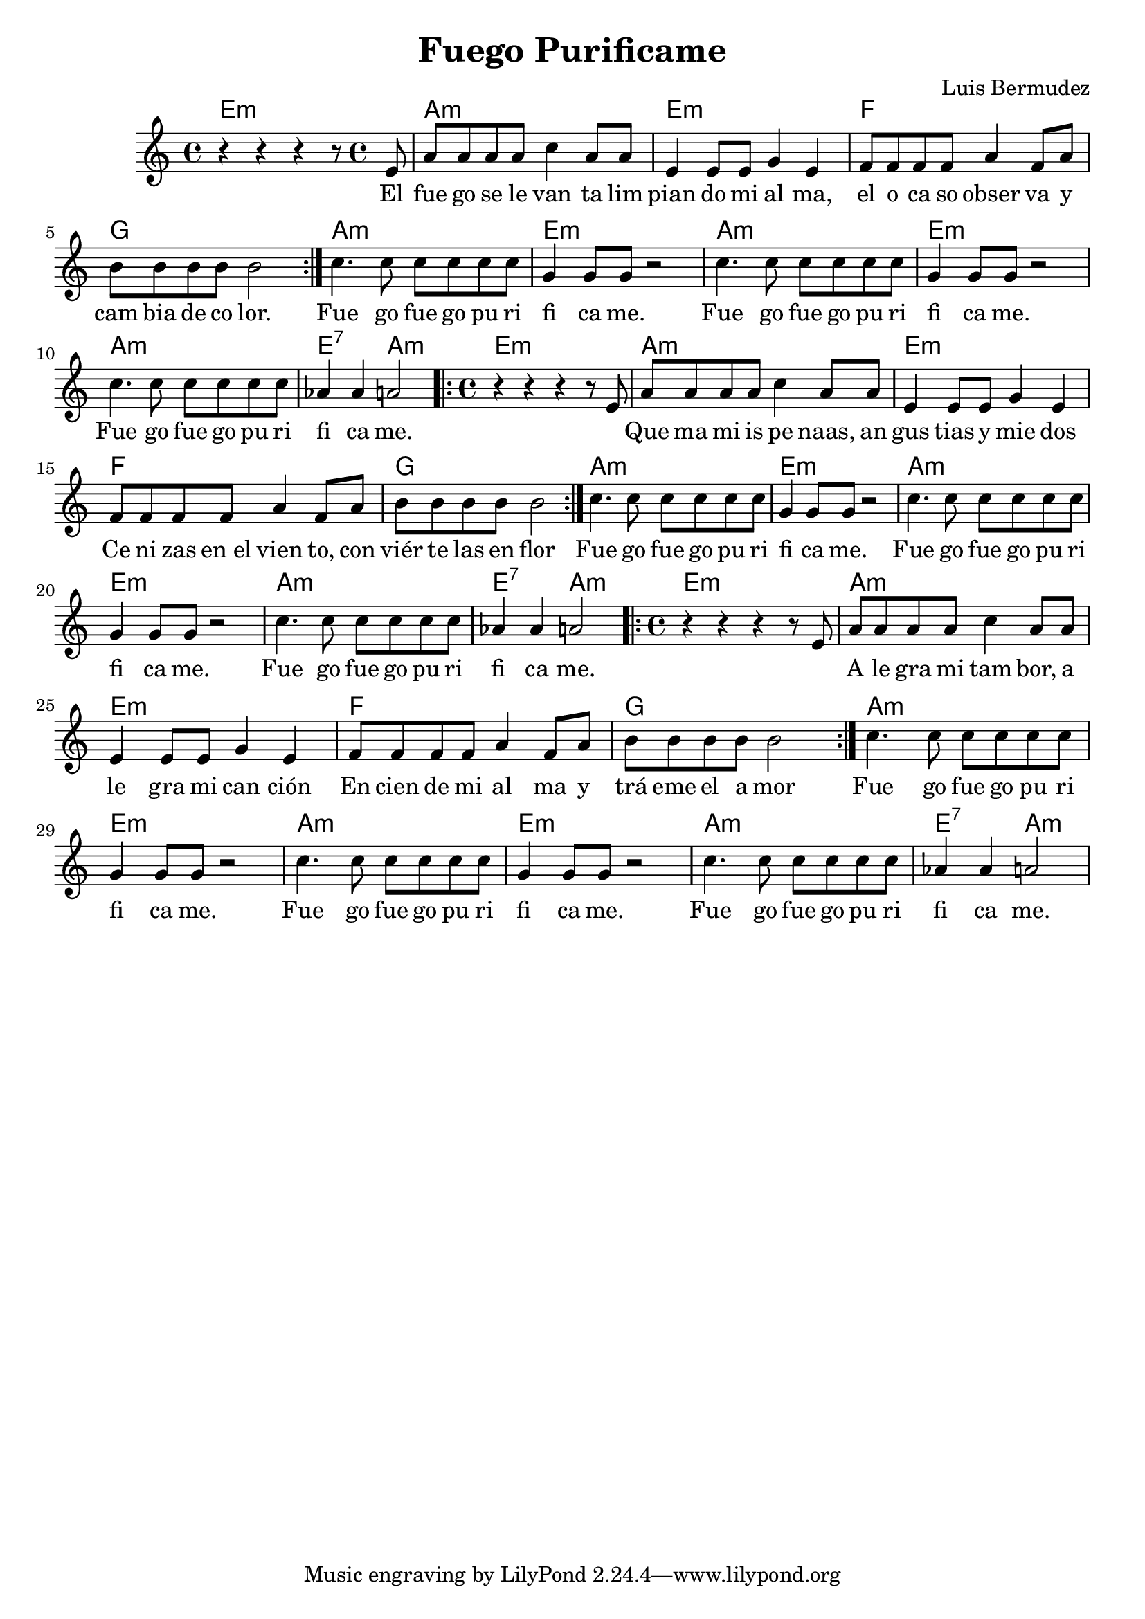 %{


Am 32                  Em 42
El fuego se levanta   Limpiando mi alma
F  43               G 30
El ocaso observa Y cambia de color
                   (BIS)


<<
  \chords { c2 g:sus4 f e }
  \relative c'' {
    a4 e c8 e r4
    b2 c4( d)
  }
  \addlyrics { One day this shall be free __ }


https://music.stackexchange.com/questions/50976/lilypond-how-can-i-put-the-chord-names-above-the-right-notes
>>

%}

\version "2.20.0"  % necessary for upgrading to future LilyPond versions.


\header {
  title = "Fuego Purificame"
  composer = "Luis Bermudez"
}


harmony_one = \chordmode {
  e1:m
  a1:m  
  e1:m
  f1
  g1 
}

harmony_chorus = \chordmode {
 a:m
 e:m  
}


harmony_chorus_end = \chordmode {
 a1:m e2:7  a2:m  
}


melody = \relative c' {

  \time 4/4
 r4 r4 r4 r8 e8
 a8 a8 a8 a8 c4 a8 a8
 e4 e8 e8 g4 e4
 f8 f8 f8 f8 a4 f8 a8
 b8 b8 b8 b8 b2    

}



text =  \lyricmode { 
  \time 4/4
 El 
 fue go se le van ta 
 lim pian do   mi al ma,  
 el o ca so obser va y
 cam bia de co lor.


}

text_two = \lyricmode { 

    
{\skip 2} 
Que ma mi is pe naas, an
gus tias y mie dos
Ce ni zas en_el vien to, con viér te las en flor


}

text_three = \lyricmode { 

    
{\skip 2} 

A le gra mi tam bor, a
le gra mi can ción

En cien de mi al ma y trá eme el a mor


}


chorus_melody  =  
	{

 	
  	 c4. c8 c8 c8 c8 c8 
  	g4 g8 g8  r2

}

chorus_melody_end  =  
	{
  	 c4. c8 c8 c8 c8 c8 
  	aes4 aes4 a2
}

chours_text = \lyricmode {
Fue go fue go pu ri fi ca me.

}

chours_text_end = \lyricmode {
Fue go fue go pu ri fica me.

}

complete_song_melody =\relative c'' {

	 \repeat volta 2  \melody 
	 
	  \repeat unfold 2 \chorus_melody
	\chorus_melody_end
	
	 \repeat volta 2  \melody 
	 
	\repeat unfold 2 \chorus_melody
	\chorus_melody_end
	
	 \repeat volta 2  \melody 
	 
	\repeat unfold 2 \chorus_melody
	\chorus_melody_end


}

complete_song_lyrics ={

	\text 
	 \repeat unfold 3  \chours_text
        \text_two
         \repeat unfold 3  \chours_text
        \text_three
         \repeat unfold 3  \chours_text

}

complete_harmony ={
  \harmony_one
  
  \repeat unfold 2 \harmony_chorus
   \harmony_chorus_end 
  
  \harmony_one
  
  \repeat unfold 2 \harmony_chorus
  \harmony_chorus_end 
  
   \harmony_one
   
  \repeat unfold 2 \harmony_chorus
  \harmony_chorus_end 

}

\score {

<<

    \new ChordNames {
      \set chordChanges = ##t
      \complete_harmony

    }

      \new Voice ="one"  \complete_song_melody


    \new Lyrics \lyricsto "one" \complete_song_lyrics 
 
>>
	\layout { }
         \midi { 
	 \tempo 4 = 100
	}

}

%{

\score {
  <<
	\time 4/4
    \new ChordNames {
      \set chordChanges = ##t
      \harmonies
    }
    \new Voice ="one"  \melody 
    \new Lyrics \lyricsto "one" \text 
	\new Voice ="chorus"  \chorus_melody 
    \new Lyrics \lyricsto "chorus" \chours_text 

  >>
  \layout { }
  \midi { 

	 \tempo 4 = 100
	}
}


%}
